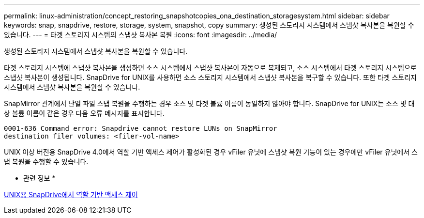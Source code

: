 ---
permalink: linux-administration/concept_restoring_snapshotcopies_ona_destination_storagesystem.html 
sidebar: sidebar 
keywords: snap, snapdrive, restore, storage, system, snapshot, copy 
summary: 생성된 스토리지 시스템에서 스냅샷 복사본을 복원할 수 있습니다. 
---
= 타겟 스토리지 시스템의 스냅샷 복사본 복원
:icons: font
:imagesdir: ../media/


[role="lead"]
생성된 스토리지 시스템에서 스냅샷 복사본을 복원할 수 있습니다.

타겟 스토리지 시스템에 스냅샷 복사본을 생성하면 소스 시스템에서 스냅샷 복사본이 자동으로 복제되고, 소스 시스템에서 타겟 스토리지 시스템으로 스냅샷 복사본이 생성됩니다. SnapDrive for UNIX를 사용하면 소스 스토리지 시스템에서 스냅샷 복사본을 복구할 수 있습니다. 또한 타겟 스토리지 시스템에서 스냅샷 복사본을 복원할 수 있습니다.

SnapMirror 관계에서 단일 파일 스냅 복원을 수행하는 경우 소스 및 타겟 볼륨 이름이 동일하지 않아야 합니다. SnapDrive for UNIX는 소스 및 대상 볼륨 이름이 같은 경우 다음 오류 메시지를 표시합니다.

[listing]
----
0001-636 Command error: Snapdrive cannot restore LUNs on SnapMirror
destination filer volumes: <filer-vol-name>
----
UNIX 이상 버전용 SnapDrive 4.0에서 역할 기반 액세스 제어가 활성화된 경우 vFiler 유닛에 스냅샷 복원 기능이 있는 경우에만 vFiler 유닛에서 스냅 복원을 수행할 수 있습니다.

* 관련 정보 *

xref:concept_role_based_access_control_in_snapdrive_for_unix.adoc[UNIX용 SnapDrive에서 역할 기반 액세스 제어]
